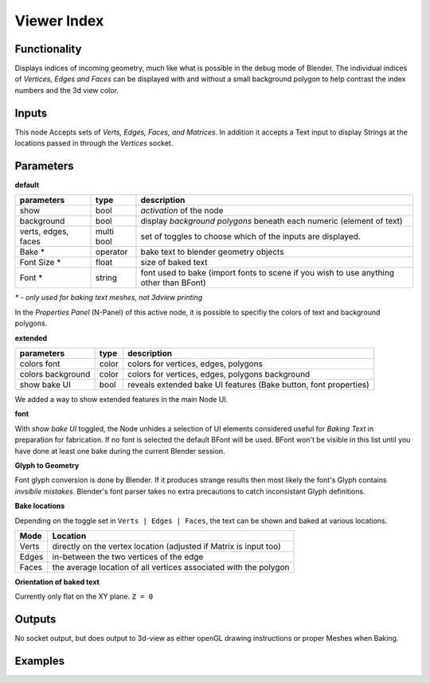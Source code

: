 Viewer Index
============

Functionality
-------------

Displays indices of incoming geometry, much like what is possible in the debug mode of Blender. The individual indices of 
*Vertices, Edges and Faces* can be displayed with and without a small background polygon to help contrast the index numbers and the 3d view color.

Inputs
------

This node Accepts sets of `Verts, Edges, Faces, and Matrices`. In addition it accepts a Text input to display Strings at the locations passed in through the `Vertices` socket.

Parameters
----------

**default**

+-----------------------+------------+----------------------------------------------------------------------+
| parameters            | type       | description                                                          |
+=======================+============+======================================================================+
| show                  | bool       | *activation* of the node                                             | 
+-----------------------+------------+----------------------------------------------------------------------+
| background            | bool       | display *background polygons* beneath each numeric (element of text) |
+-----------------------+------------+----------------------------------------------------------------------+
| verts, edges, faces   | multi bool | set of toggles to choose which of the inputs are displayed.          |
+-----------------------+------------+----------------------------------------------------------------------+
| Bake *                | operator   | bake text to blender geometry objects                                |
+-----------------------+------------+----------------------------------------------------------------------+
| Font Size *           | float      | size of baked text                                                   |
+-----------------------+------------+----------------------------------------------------------------------+
| Font  *               | string     | font used to bake (import fonts to scene if you wish to use anything |
|                       |            | other than BFont)                                                    |
+-----------------------+------------+----------------------------------------------------------------------+

`* - only used for baking text meshes, not 3dview printing`

In the *Properties Panel* (N-Panel) of this active node, it is possible to specifiy the colors of text and background polygons.

**extended**

+-----------------------+------------+----------------------------------------------------------------------+
| parameters            | type       | description                                                          |
+=======================+============+======================================================================+
| colors font           | color      | colors for vertices, edges, polygons                                 |
+-----------------------+------------+----------------------------------------------------------------------+
| colors background     | color      | colors for vertices, edges, polygons background                      |
+-----------------------+------------+----------------------------------------------------------------------+
| show bake UI          | bool       | reveals extended bake UI features (Bake button, font properties)     | 
+-----------------------+------------+----------------------------------------------------------------------+

We added a way to show extended features in the main Node UI. 

**font**

With *show bake UI* toggled, the Node unhides a selection of UI elements considered useful for *Baking Text* in preparation for fabrication. If no font is selected the default BFont will be used. BFont won't be visible in this list until you have done at least one bake during the current Blender session.

**Glyph to Geometry**

Font glyph conversion is done by Blender. If it produces strange results then most likely the font's Glyph contains *invsibile mistakes*. Blender's font parser takes no extra precautions to catch inconsistant Glyph definitions.

**Bake locations**

Depending on the toggle set in ``Verts | Edges | Faces``, the text can be shown and baked at various locations. 

+-------+-------------------------------------------------------------------+
| Mode  | Location                                                          | 
+=======+===================================================================+
| Verts | directly on the vertex location (adjusted if Matrix is input too) |
+-------+-------------------------------------------------------------------+
| Edges | in-between the two vertices of the edge                           | 
+-------+-------------------------------------------------------------------+
| Faces | the average location of all vertices associated with the polygon  |
+-------+-------------------------------------------------------------------+

**Orientation of baked text**

Currently only flat on the XY plane. ``Z = 0``


Outputs
-------

No socket output, but does output to 3d-view as either openGL drawing instructions or proper Meshes when Baking.

Examples
--------

.. image:: https://cloud.githubusercontent.com/assets/619340/4186492/6903ce82-3761-11e4-9359-ebf4b51827d1.PNG
  :alt: IndexViewerDemo1.PNG
.. image:: https://cloud.githubusercontent.com/assets/619340/4186493/6908b712-3761-11e4-8cfb-bd487469f7ed.PNG
  :alt: IndexViewerDemo2.PNG
.. image:: https://cloud.githubusercontent.com/assets/619340/4186494/6910e9f0-3761-11e4-9496-3dd62ab58352.PNG
  :alt: IndexViewerDemo3.PNG
